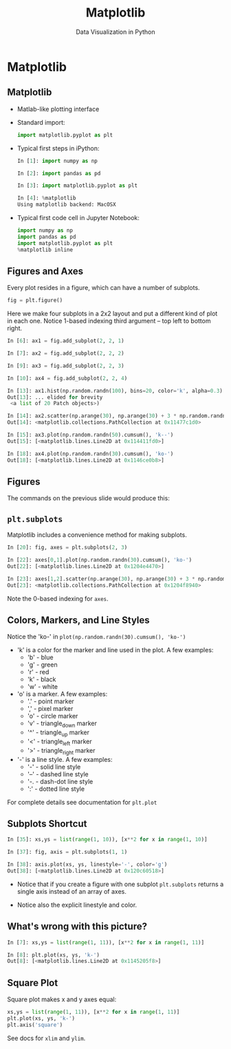 #+TITLE: Matplotlib
#+AUTHOR: Data Visualization in Python
#+EMAIL:
#+DATE:
#+DESCRIPTION:
#+KEYWORDS:
#+LANGUAGE:  en
#+OPTIONS: H:2 toc:nil num:t
#+BEAMER_FRAME_LEVEL: 2
#+COLUMNS: %40ITEM %10BEAMER_env(Env) %9BEAMER_envargs(Env Args) %4BEAMER_col(Col) %10BEAMER_extra(Extra)
#+LaTeX_CLASS: beamer
#+LaTeX_CLASS_OPTIONS: [smaller]
#+LaTeX_HEADER: \usepackage{verbatim, multicol, tabularx,}
#+LaTeX_HEADER: \usepackage{amsmath,amsthm, amssymb, latexsym, listings, qtree}
#+LaTeX_HEADER: \lstset{frame=tb, aboveskip=1mm, belowskip=0mm, showstringspaces=false, columns=flexible, basicstyle={\scriptsize\ttfamily}, numbers=left, frame=single, breaklines=true, breakatwhitespace=true}
#+LaTeX_HEADER: \setbeamertemplate{footline}[frame number]
#+LaTeX_HEADER: \logo{\includegraphics[height=.75cm]{GeorgiaTechLogo-black-gold.png}}

* Matplotlib

** Matplotlib

- Matlab-like plotting interface

- Standard import:
  #+BEGIN_SRC python
  import matplotlib.pyplot as plt
  #+END_SRC

- Typical first steps in iPython:
  #+BEGIN_SRC python
  In [1]: import numpy as np

  In [2]: import pandas as pd

  In [3]: import matplotlib.pyplot as plt

  In [4]: %matplotlib
  Using matplotlib backend: MacOSX
  #+END_SRC

- Typical first code cell in Jupyter Notebook:
  #+BEGIN_SRC python
  import numpy as np
  import pandas as pd
  import matplotlib.pyplot as plt
  %matplotlib inline
  #+END_SRC


** Figures and Axes

Every plot resides in a figure, which can have a number of subplots.

#+BEGIN_SRC python
fig = plt.figure()
#+END_SRC

Here we make four subplots in a 2x2 layout and put a different kind of plot in each one. Notice 1-based indexing third argument -- top left to bottom right.

#+BEGIN_SRC python
In [6]: ax1 = fig.add_subplot(2, 2, 1)

In [7]: ax2 = fig.add_subplot(2, 2, 2)

In [9]: ax3 = fig.add_subplot(2, 2, 3)

In [10]: ax4 = fig.add_subplot(2, 2, 4)

In [13]: ax1.hist(np.random.randn(100), bins=20, color='k', alpha=0.3)
Out[13]: ... elided for brevity
 <a list of 20 Patch objects>)

In [14]: ax2.scatter(np.arange(30), np.arange(30) + 3 * np.random.randn(30))
Out[14]: <matplotlib.collections.PathCollection at 0x11477c1d0>

In [15]: ax3.plot(np.random.randn(50).cumsum(), 'k--')
Out[15]: [<matplotlib.lines.Line2D at 0x114411fd0>]

In [18]: ax4.plot(np.random.randn(30).cumsum(), 'ko-')
Out[18]: [<matplotlib.lines.Line2D at 0x1146ce0b8>]
#+END_SRC

** Figures

The commands on the previous slide would produce this:

#+BEGIN_CENTER
[[file:matplotlib-fig1.png]]
#+END_CENTER


** ~plt.subplots~

Matplotlib includes a convenience method for making subplots.

#+BEGIN_SRC python
In [20]: fig, axes = plt.subplots(2, 3)

In [22]: axes[0,1].plot(np.random.randn(30).cumsum(), 'ko-')
Out[22]: [<matplotlib.lines.Line2D at 0x1204e4470>]

In [23]: axes[1,2].scatter(np.arange(30), np.arange(30) + 3 * np.random.randn(30))
Out[23]: <matplotlib.collections.PathCollection at 0x1204f8940>
#+END_SRC

#+BEGIN_CENTER
#+ATTR_LaTeX: :height 2in
[[file:matplotlib-fig2.png]]
#+END_CENTER

Note the 0-based indexing for ~axes~.

** Colors, Markers, and Line Styles

Notice the 'ko-' in ~plot(np.random.randn(30).cumsum(), 'ko-')~

- 'k' is a color for the marker and line used in the plot. A few examples:
  - 'b' - blue
  - 'g' - green
  - 'r' - red
  - 'k' - black
  - 'w' - white

- 'o' is a marker. A few examples:
  - '.' -  point marker
  - ',' -  pixel marker
  - 'o' -  circle marker
  - 'v' -  triangle_down marker
  - '^' -  triangle_up marker
  - '<' -  triangle_left marker
  - '>' -  triangle_right marker

- '-' is a line style. A few examples:
  - '-' -  solid line style
  - '--' -  dashed line style
  - '-. -  dash-dot line style
  - ':' -  dotted line style

For complete details see documentation for ~plt.plot~

** Subplots Shortcut

#+BEGIN_SRC python
In [35]: xs,ys = list(range(1, 10)), [x**2 for x in range(1, 10)]

In [37]: fig, axis = plt.subplots(1, 1)

In [38]: axis.plot(xs, ys, linestyle='-', color='g')
Out[38]: [<matplotlib.lines.Line2D at 0x120c60518>]
#+END_SRC

- Notice that if you create a figure with one subplot ~plt.subplots~ returns a single axis instead of an array of axes.

- Notice also the explicit linestyle and color.

#+BEGIN_CENTER
#+ATTR_LaTeX: :height 1.5in
[[file:matplotlib-fig3.png]]
#+END_CENTER

# ** Legends

# # #+BEGIN_SRC python

# # #+END_SRC

# ** Ticks

# # #+BEGIN_SRC python

# # #+END_SRC

# ** Labels

# # #+BEGIN_SRC python

# # #+END_SRC

# ** Annotations

# # #+BEGIN_SRC python

# # #+END_SRC

# ** Saving Plots to Files

# # #+BEGIN_SRC python

# # #+END_SRC

** What's wrong with this picture?

#+BEGIN_SRC python
In [7]: xs,ys = list(range(1, 11)), [x**2 for x in range(1, 11)]

In [8]: plt.plot(xs, ys, 'k-')
Out[8]: [<matplotlib.lines.Line2D at 0x1145205f8>]
#+END_SRC


#+BEGIN_CENTER
#+ATTR_LaTeX: :height 1.5in
[[file:straight-quadratic.png]]
#+END_CENTER

** Square Plot

Square plot makes x and y axes equal:

#+BEGIN_SRC python
xs,ys = list(range(1, 11)), [x**2 for x in range(1, 11)]
plt.plot(xs, ys, 'k-')
plt.axis('square')
#+END_SRC

#+BEGIN_CENTER
#+ATTR_LaTeX: :height 1.5in
[[file:parabola.png]]
#+END_CENTER

See docs for ~xlim~ and ~ylim~.

# #+BEGIN_SRC python

# #+END_SRC

# #+BEGIN_SRC python

# #+END_SRC

# #+BEGIN_SRC python

# #+END_SRC

# #+BEGIN_SRC python

# #+END_SRC

# #+BEGIN_SRC python

# #+END_SRC

# #+BEGIN_SRC python

# #+END_SRC

# #+BEGIN_SRC python

# #+END_SRC

# #+BEGIN_SRC python

# #+END_SRC

# #+BEGIN_SRC python

# #+END_SRC

# #+BEGIN_SRC python

# #+END_SRC

# #+BEGIN_SRC python

# #+END_SRC

# #+BEGIN_SRC python

# #+END_SRC

# #+BEGIN_SRC python

# #+END_SRC



# ** Matplotlib in iPython Shells

# ** Matplotlib in iPython Notebooks

# ** Line Plots

# ** Scatter Plots

# ** Error Bars

# ** Density Plots

# ** Contour Plots

# ** Histograms

# ** Plot Legends

# ** Plot Colors

# ** Subplots

# ** Annotations

# ** 3-D Plots

# ** Geographic Data

# ** Seaborn
